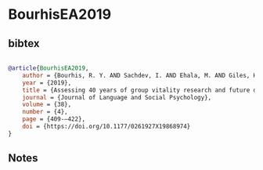 * BourhisEA2019




** bibtex

#+NAME: bibtex
#+BEGIN_SRC bibtex

@article{BourhisEA2019,
    author = {Bourhis, R. Y. AND Sachdev, I. AND Ehala, M. AND Giles, H.},
    year = {2019},
    title = {Assessing 40 years of group vitality research and future directions},
    journal = {Journal of Language and Social Psychology},
    volume = {38},
    number = {4},
    page = {409-–422},
    doi = {https://doi.org/10.1177/0261927X19868974}
}

#+END_SRC




** Notes

